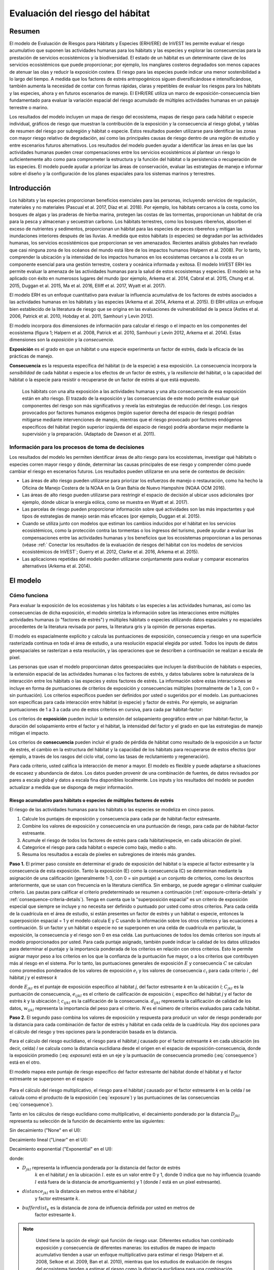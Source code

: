 ﻿.. _habitat_risk_assessment:

*********************************
Evaluación del riesgo del hábitat
*********************************

Resumen
=======

El modelo de Evaluación de Riesgos para Hábitats y Especies (ERH/ERE) de InVEST les permite evaluar el riesgo acumulativo que suponen las actividades humanas para los hábitats y las especies y explorar las consecuencias para la prestación de servicios ecosistémicos y la biodiversidad. El estado de un hábitat es un determinante clave de los servicios ecosistémicos que puede proporcionar; por ejemplo, los manglares costeros degradados son menos capaces de atenuar las olas y reducir la exposición costera. El riesgo para las especies puede indicar una menor sostenibilidad a lo largo del tiempo. A medida que los factores de estrés antropogénicos siguen diversificándose e intensificándose, también aumenta la necesidad de contar con formas rápidas, claras y repetibles de evaluar los riesgos para los hábitats y las especies, ahora y en futuros escenarios de manejo. El EHR/ERE utiliza un marco de exposición-consecuencia bien fundamentado para evaluar la variación espacial del riesgo acumulado de múltiples actividades humanas en un paisaje terrestre o marino.

Los resultados del modelo incluyen un mapa de riesgo del ecosistema, mapas de riesgo para cada hábitat o especie individual, gráficos de riesgo que muestran la contribución de la exposición y la consecuencia al riesgo global, y tablas de resumen del riesgo por subregión y hábitat o especie. Estos resultados pueden utilizarse para identificar las zonas con mayor riesgo relativo de degradación, así como las principales causas de riesgo dentro de una región de estudio y entre escenarios futuros alternativos. Los resultados del modelo pueden ayudar a identificar las áreas en las que las actividades humanas pueden crear compensaciones entre los servicios ecosistémicos al plantear un riesgo lo suficientemente alto como para comprometer la estructura y la función del hábitat o la persistencia o recuperación de las especies. El modelo puede ayudar a priorizar las áreas de conservación, evaluar las estrategias de manejo e informar sobre el diseño y la configuración de los planes espaciales para los sistemas marinos y terrestres.

Introducción
============

Los hábitats y las especies proporcionan beneficios esenciales para las personas, incluyendo servicios de regulación, materiales y no materiales (Pascual et al. 2017, Díaz et al. 2018). Por ejemplo, los hábitats cercanos a la costa, como los bosques de algas y las praderas de hierba marina, protegen las costas de las tormentas, proporcionan un hábitat de cría para la pesca y almacenan y secuestran carbono. Los hábitats terrestres, como los bosques ribereños, absorben el exceso de nutrientes y sedimentos, proporcionan un hábitat para las especies de peces ribereños y mitigan las inundaciones interiores después de las lluvias. A medida que estos hábitats (o especies) se degradan por las actividades humanas, los servicios ecosistémicos que proporcionan se ven amenazados. Recientes análisis globales han revelado que casi ninguna zona de los océanos del mundo está libre de los impactos humanos (Halpern et al. 2008). Por lo tanto, comprender la ubicación y la intensidad de los impactos humanos en los ecosistemas cercanos a la costa es un componente esencial para una gestión terrestre, costera y oceánica informada y exitosa. El modelo InVEST ERH les permite evaluar la amenaza de las actividades humanas para la salud de estos ecosistemas y especies. El modelo se ha aplicado con éxito en numerosos lugares del mundo (por ejemplo, Arkema et al. 2014, Cabral et al. 2015, Chung et al. 2015, Duggan et al. 2015, Ma et al. 2016, Elliff et al. 2017, Wyatt et al. 2017).

El modelo ERH es un enfoque cuantitativo para evaluar la influencia acumulativa de los factores de estrés asociados a las actividades humanas en los hábitats y las especies (Arkema et al. 2014, Arkema et al. 2015). El ERH utiliza un enfoque bien establecido de la literatura de riesgo que se origina en las evaluaciones de vulnerabilidad de la pesca (Astles et al. 2006, Patrick et al. 2010, Hobday et al. 2011, Samhouri y Levin 2012).

El modelo incorpora dos dimensiones de información para calcular el riesgo o el impacto en los componentes del ecosistema (figura 1; Halpern et al. 2008, Patrick et al. 2010, Samhouri y Levin 2012, Arkema et al. 2014). Estas dimensiones son la *exposición* y la *consecuencia*.

**Exposición** es el grado en que un hábitat o una especie experimenta un factor de estrés, dada la eficacia de las prácticas de manejo.

**Consecuencia** es la respuesta específica del hábitat (o de la especie) a esa exposición. La consecuencia incorpora la *sensibilidad* de cada hábitat o especie a los efectos de un factor de estrés, y la *resiliencia* del hábitat, o la capacidad del hábitat o la especie para resistir o recuperarse de un factor de estrés al que está expuesto.

.. figure:: habitat_risk_assessment/risk_plot.png

   Los hábitats con una alta exposición a las actividades humanas y una alta consecuencia de esa exposición están en alto riesgo. El trazado de la exposición y las consecuencias de este modo permite evaluar qué componentes del riesgo son más significativos y revela las estrategias de reducción del riesgo. Los riesgos provocados por factores humanos exógenos (región superior derecha del espacio de riesgo) podrían mitigarse mediante intervenciones de manejo, mientras que el riesgo provocado por factores endógenos específicos del hábitat (región superior izquierda del espacio de riesgo) podría abordarse mejor mediante la supervisión y la preparación. (Adaptado de Dawson et al. 2011).

Información para los procesos de toma de decisiones
---------------------------------------------------
Los resultados del modelo les permiten identificar áreas de alto riesgo para los ecosistemas, investigar qué hábitats o especies corren mayor riesgo y dónde, determinar las causas principales de ese riesgo y comprender cómo puede cambiar el riesgo en escenarios futuros. Los resultados pueden utilizarse en una serie de contextos de decisión:

* Las áreas de alto riesgo pueden utilizarse para priorizar los esfuerzos de manejo o restauración, como ha hecho la Oficina de Manejo Costera de la NOAA en la Gran Bahía de Nuevo Hampshire (NOAA OCM 2016).
* Las áreas de alto riesgo pueden utilizarse para restringir el espacio de decisión al ubicar usos adicionales (por ejemplo, dónde ubicar la energía eólica, como se muestra en Wyatt et al. 2017).
* Las parcelas de riesgo pueden proporcionar información sobre qué actividades son las más impactantes y qué tipos de estrategias de manejo serán más eficaces (por ejemplo, Duggan et al. 2015).
* Cuando se utiliza junto con modelos que estiman los cambios inducidos por el hábitat en los servicios ecosistémicos, como la protección contra las tormentas o los ingresos del turismo, puede ayudar a evaluar las compensaciones entre las actividades humanas y los beneficios que los ecosistemas proporcionan a las personas (véase :ref:` Conectar los resultados de la evaluación de riesgos del hábitat con los modelos de servicios ecosistémicos de InVEST`; Guerry et al. 2012, Clarke et al. 2016, Arkema et al. 2015).
* Las aplicaciones repetidas del modelo pueden utilizarse conjuntamente para evaluar y comparar escenarios alternativos (Arkema et al. 2014).

El modelo
=========

Cómo funciona
-------------

Para evaluar la exposición de los ecosistemas y los hábitats o las especies a las actividades humanas, así como las consecuencias de dicha exposición, el modelo sintetiza la información sobre las interacciones entre múltiples actividades humanas (o "factores de estrés") y múltiples hábitats o especies utilizando datos espaciales y no espaciales procedentes de la literatura revisada por pares, la literatura gris y la opinión de personas expertas.

El modelo es espacialmente explícito y calcula las puntuaciones de exposición, consecuencia y riesgo en una superficie rasterizada continua en toda el área de estudio, a una resolución espacial elegida por usted. Todos los inputs de datos geoespaciales se rasterizan a esta resolución, y las operaciones que se describen a continuación se realizan a escala de píxel.

Las personas que usan el modelo proporcionan datos geoespaciales que incluyen la distribución de hábitats o especies, la extensión espacial de las actividades humanas o los factores de estrés, y datos tabulares sobre la naturaleza de la interacción entre los hábitats o las especies y estos factores de estrés. La información sobre estas interacciones se incluye en forma de puntuaciones de criterios de exposición y consecuencias múltiples (normalmente de 1 a 3, con 0 = sin puntuación). Los criterios específicos pueden ser definidos por usted o sugeridos por el modelo. Las puntuaciones son específicas para cada interacción entre hábitat (o especie) y factor de estrés. Por ejemplo, se asignarían puntuaciones de 1 a 3 a cada uno de estos criterios en cursiva, para cada par hábitat-factor:

Los criterios de **exposición** pueden incluir la extensión del solapamiento geográfico entre un par hábitat-factor, la duración del solapamiento entre el factor y el hábitat, la intensidad del factor y el grado en que las estrategias de manejo mitigan el impacto.

Los criterios de **consecuencia** pueden incluir el grado de pérdida de hábitat como resultado de la exposición a un factor de estrés, el cambio en la estructura del hábitat y la capacidad de los hábitats para recuperarse de estos efectos (por ejemplo, a través de los rasgos del ciclo vital, como las tasas de reclutamiento y regeneración).

Para cada criterio, usted califica la interacción de menor a mayor. El modelo es flexible y puede adaptarse a situaciones de escasez y abundancia de datos. Los datos pueden provenir de una combinación de fuentes, de datos revisados por pares a escala global y datos a escala fina disponibles localmente. Los inputs y los resultados del modelo se pueden actualizar a medida que se disponga de mejor información.

.. _hra-equations:

Riesgo acumulativo para hábitats o especies de múltiples factores de estrés
^^^^^^^^^^^^^^^^^^^^^^^^^^^^^^^^^^^^^^^^^^^^^^^^^^^^^^^^^^^^^^^^^^^^^^^^^^^

El riesgo de las actividades humanas para los hábitats o las especies se modeliza en cinco pasos.

1. Calcule los puntajes de exposición y consecuencia para cada par de hábitat-factor estresante.
2. Combine los valores de exposición y consecuencia en una puntuación de riesgo, para cada par de hábitat-factor estresante.
3. Acumule el riesgo de todos los factores de estrés para cada hábitat/especie, en cada ubicación de píxel.
4. Categorice el riesgo para cada hábitat o especie como bajo, medio o alto.
5. Resuma los resultados a escala de píxeles en subregiones de interés más grandes.

**Paso 1.** El primer paso consiste en determinar el grado de exposición del hábitat o la especie al factor estresante y la consecuencia de esta exposición. Tanto la exposición (E) como la consecuencia (C) se determinan mediante la asignación de una calificación (generalmente 1-3, con 0 = sin puntaje) a un conjunto de criterios, como los descritos anteriormente, que se usan con frecuencia en la literatura científica. Sin embargo, se puede agregar o eliminar cualquier criterio. Las pautas para calificar el criterio predeterminado se resumen a continuación (:ref:`exposure-criteria-details` y :ref:`consequence-criteria-details`). Tenga en cuenta que la "superposición espacial" es un criterio de exposición especial que siempre se incluye y no necesita ser definido o puntuado por usted como otros criterios. Para cada celda de la cuadrícula en el área de estudio, si están presentes un factor de estrés y un hábitat o especie, entonces la superposición espacial = 1 y el modelo calcula E y C usando la información sobre los otros criterios y las ecuaciones a continuación. Si un factor y un hábitat o especie no se superponen en una celda de cuadrícula en particular, la exposición, la consecuencia y el riesgo son 0 en esa celda. Las puntuaciones de todos los demás criterios son inputs al modelo proporcionados por usted. Para cada puntaje asignado, también puede indicar la calidad de los datos utilizados para determinar el puntaje y la importancia ponderada de los criterios en relación con otros criterios. Esto le permite asignar mayor peso a los criterios en los que la confianza de la puntuación fue mayor, o a los criterios que contribuyen más al riesgo en el sistema. Por lo tanto, las puntuaciones generales de exposición :math:`E` y consecuencia :math:`C` se calculan como promedios ponderados de los valores de exposición :math:`e_i` y los valores de consecuencia :math:`c_i` para cada criterio *i* , del hábitat *j* y el estresor *k*

.. math:: E_{jkl} = \frac{\sum^N_{i=1}\frac{e_{ijkl}}{d_{ijkl}\cdot w_{ijkl}}} {\sum^N_{i=1}\frac{1}{d_{ijkl} \cdot w_{ijkl}}}
   :label: exposure

.. math:: C_{jkl} = \frac{\sum^N_{i=1}\frac{c_{ijkl}}{d_{ijkl}\cdot w_{ijkl}}}{\sum^N_{i=1}\frac{1}{d_{ijkl} \cdot w_{ijkl}}}
   :label: consequence

donde :math:`E_{jkl}` es el puntaje de exposición específico al hábitat *j*, del factor estresante *k* en la ubicación *l*; :math:`C_{jkl}` es la puntuación de consecuencia, :math:`e_{ijkl}` es el criterio de calificación de exposición *i*, específico del hábitat *j* y el factor de estrés *k* y la ubicación *l*; :math:`c_{ijkl}` es la calificación de la consecuencia. :math:`d_{ijkl}` representa la calificación de calidad de los datos, :math:`w_{ijkl}` representa la importancia del peso para el criterio. *N* es el número de criterios evaluados para cada hábitat.

**Paso 2.** El segundo paso combina los valores de exposición y respuesta para producir un valor de riesgo ponderado por la distancia para cada combinación de factor de estrés y hábitat en cada celda de la cuadrícula. Hay dos opciones para el cálculo del riesgo y tres opciones para la ponderación basada en la distancia.

Para el cálculo del riesgo euclidiano, el riesgo para el hábitat *j* causado por el factor estresante *k* en cada ubicación (es decir, celda) *l* se calcula como la distancia euclidiana desde el origen en el espacio de exposición-consecuencia, donde la exposición promedio (:eq: `exposure`) está en un eje y la puntuación de consecuencia promedio (:eq:`consequence`) está en el otro.

.. math:: R_{jkl} = \sqrt{(E_{jkl}-1)^2+(C_{jkl}-1)^2} \cdot D_{jkl}
   :label: euclidean_risk

El modelo mapea este puntaje de riesgo específico del factor estresante del hábitat donde el hábitat y el factor estresante se superponen en el espacio

.. figure:: habitat_risk_assessment/risk_plot2.png

Para el cálculo del riesgo multiplicativo, el riesgo para el hábitat *j* causado por el factor estresante *k* en la celda *l* se calcula como el producto de la exposición (:eq:`exposure`) y las puntuaciones de las consecuencias (:eq:`consequence`).

.. math:: R_{jkl} = E_{jkl} \cdot C_{jkl} \cdot D_{jkl}
   :label: multiplicative_risk

Tanto en los cálculos de riesgo euclidiano como multiplicativo, el decaimiento ponderado por la distancia :math:`D_{jkl}` representa su selección de la función de decaimiento entre las siguientes:

Sin decaimiento ("None" en el UI):

.. math:: D_{jkl} = \begin{Bmatrix}
        1 & if &distance_{jkl} > bufferdist_k \\
        0 & & otherwise
        \end{Bmatrix}
   :label: hra-decay-none

Decaimiento lineal ("Linear" en el UI):

.. math:: D_{jkl} = \begin{Bmatrix}
        1 - \frac{distance_{jkl}}{bufferdist} & if & distance_{jkl} > bufferdist_k \\
        0 & & otherwise
        \end{Bmatrix}
   :label: hra-decay-linear

Decaimiento exponential ("Exponential" en el UI):

.. math:: D_{jkl} = \begin{Bmatrix}
        1-e^{\frac{log_{10}(1e-6)}{distance_{jkl}}} & if & distance_{jkl} > bufferdist_k \\
        0 & & otherwise
        \end{Bmatrix}
   :label: hra-decay-exponential

donde:

* :math:`D_{jkl}` representa la influencia ponderada por la distancia del factor de estrés
   :math:`k` en el hábitat :math:`j` en la ubicación :math:`l`. este es un valor
   entre 0 y 1, donde 0 indica que no hay influencia (cuando :math:`l` está fuera de
   la distancia de amortiguamiento) y 1 (donde :math:`l` está en un píxel estresante).
* :math:`distance_{jkl}` es la distancia en metros entre el hábitat :math:`j`
   y factor estresante :math:`k`.
* :math:`bufferdist_k` es la distancia de zona de influencia definida por usted en metros de
   factor estresante :math:`k`.

.. note::

   Usted tiene la opción de elegir qué función de riesgo usar. Diferentes estudios han combinado exposición y consecuencia de diferentes maneras: los estudios de mapeo de impacto acumulativo tienden a usar un enfoque multiplicativo para estimar el riesgo (Halpern et al. 2008, Selkoe et al. 2009, Ban et al. 2010), mientras que los estudios de evaluación de riesgos del ecosistema tienden a estimar el riesgo como la distancia euclidiana para una combinación específica de hábitat (o especie)-actividad en parcelas de riesgo (Patrick et al. 2010, Hobday et al. 2011, Samhouri y Levin 2012, Arkema et al. 2014).

  Las pruebas iniciales de sensibilidad sugieren que, en general, los dos enfoques coinciden en los hábitats o regiones de mayor y menor riesgo, aunque los resultados del riesgo intermedio pueden diferir (Stock et al. 2015). Las pruebas empíricas de un extenso análisis de ERH en Belice utilizando un enfoque euclidiano encontraron una buena concordancia entre el riesgo calculado y las medidas de fragmentación y salud del hábitat (suplemento de Arkema et al. 2014). En general, el enfoque euclidiano puede proporcionar estimaciones globales más conservadoras y elevadas que el enfoque multiplicativo. Si los valores de E y C son muy diferentes, el enfoque euclidiano producirá resultados de riesgo relativamente más altos. Por el contrario, el enfoque multiplicativo tenderá a producir valores relativamente más bajos y menos conservadores para el riesgo y asociará la similitud en E y C con un riesgo más alto. Si su sistema contiene hábitats para los que hay una consecuencia de riesgo muy alta pero una exposición baja (por ejemplo, zonas de pesca de arrastre de coral y camarones que actualmente evitan los arrecifes de coral) y quiere adoptar el principio de precaución, entonces se aconseja elegir el enfoque euclidiano.

**Paso 3.** En este paso, el modelo cuantifica el riesgo acumulado para cada hábitat o especie de todos los factores de estrés, en cada celda de la cuadrícula. El riesgo acumulado para el hábitat o la especie *j* en la celda *l* es la suma de todas las puntuaciones de riesgo para cada hábitat o especie,

.. math:: R_{jl} = \sum^K_{k=1} R_{jkl}

**Paso 4.** Cada cuadrícula de cada hábitat o especie se clasifica como riesgo BAJO (1), MEDIO (2) o ALTO (3) en función del riesgo que suponen los efectos acumulativos de múltiples factores de estrés. La clasificación de ALTO se asigna a las cuadrículas que cumplen uno de los dos criterios:

   1) El riesgo acumulado en la celda de la cuadrícula es superior al 66% de la puntuación de riesgo máxima para cualquier combinación individual de hábitat (o especie) y factor de estrés. Por ejemplo, si la exposición y las consecuencias se clasifican en una escala de 1 a 3, entonces la puntuación máxima de riesgo para una combinación individual de hábitat (o especie) y factor de estrés es de 2,83 (utilizando el enfoque euclidiano); todas las celdas con una puntuación de riesgo superior a 1,87 (66% de 2,83) se clasificarían como de riesgo ALTO. Este criterio aborda la cuestión de que en los casos en que un factor de estrés es particularmente destructivo (por ejemplo, la tala de árboles que elimina todos los árboles o el dragado que elimina todos los corales), los factores de estrés adicionales (por ejemplo, las rutas de senderismo o la pesca recreativa) no aumentarán aún más el riesgo de degradación del hábitat.  Esto se describe con :eq:`hra-pairwise-risk-classification` .

   2) El riesgo acumulado en la celda de la cuadrícula es >66% del riesgo acumulado total posible. El riesgo acumulado total posible se basa tanto en la puntuación de riesgo máxima para una combinación individual de hábitat (o especie) y factor de estrés como en el número máximo de factores de estrés que pueden ocupar una celda de cuadrícula concreta en la zona de estudio (véase el párrafo siguiente). Número máximo de factores de estrés superpuestos = 3 si, en toda la región de estudio, no es probable que se den más de 3 factores (por ejemplo, escorrentía agrícola, acuicultura marina y transporte marítimo) en una sola celda de la cuadrícula. El riesgo acumulado total posible en este caso sería de 8,49 (basado en el enfoque euclidiano; la puntuación de riesgo máxima para una sola combinación de hábitat (o especie) y factor de estrés X el número máximo de factores de estrés superpuestos = 2,83 x 3 = 8,49). Este criterio aborda la cuestión de que, incluso cuando un único factor de estrés no es especialmente perjudicial, el efecto acumulativo de múltiples causas de estrés es elevado.  Esto se describe con :eq:`hra-classified-risk-max` y :eq:`hra-cumulative-risk-classification` .

Las celdas se clasifican como MEDIO si tienen puntuaciones de riesgo individual o acumulado entre el 33%-66% de la puntuación total de riesgo acumulado posible. Las celdas se clasifican como de riesgo BAJO si tienen puntuaciones de riesgo individuales o acumulativas de entre el 0 y el 33% de la puntuación de riesgo total posible para un único factor de estrés o para múltiples factores de estrés, respectivamente.

**Paso 4a.**

Para cada par de hábitat/factor de estrés, esta clasificación ALTO/MEDIO/BAJO es 
expresada más formalmente como:

.. math:: L_{jkl} = \begin{Bmatrix}
        0 & if & R_{jkl} = 0 \\
        1 & if & 0 < R_{jkl} < (\frac{1}{3}m_{jkl}) \\
        2 & if & (\frac{1}{3}m_{jkl}) <= R_{jkl} < (\frac{2}{3}m_{jkl}) \\
        3 & if & R_{jkl} >= (\frac{2}{3}m_{jkl})
        \end{Bmatrix}
   :label: hra-pairwise-risk-classification

Donde:

* :math:`L_{jkl}` es el cálculo de riesgo alto/medio/bajo para el hábitat :math:`j`
  debido al factor de estrés :math:`k` en la ubicación :math:`l`.
* :math:`R_{jkl}` es el riesgo calculado del factor de estrés :math:`k` para el hábitat
  :math:`j` en la ubicación :math:`l`. debido al factor de estrés :math:`k` en la ubicación :math:`l`.
* :math:`m_{jkl}` es la puntuación máxima de cada par hábitat/factor de estrés, que es
  consistente en todos los pares hábitat/factor de estrés. Se define como

   * :math:`m_{jkl} = (r_{max})^2` si se utiliza el riesgo multiplicativo.
   * :math:`m_{jkl} = \sqrt{2(r_{max}-1)^2}` si se utiliza el riesgo euclidiano.

* :math:`r_{max}` es la puntuación máxima definida por usted.

**Paso 4b.**

La clasificación :math:`L` de los efectos acumulativos de múltiples factores de estrés en cada
hábitat o especie se expresa más formalmente como

.. math:: L = \begin {Bmatrix}
        L_{jkl} & if & L_{jkl} > L_{jl}\\
        L_{jl} && otherwise\\
        \end{Bmatrix}
   :label: hra-classified-risk-max

Donde :math:`L_{jl}` es lo de arriba se calcula como

.. math:: L_{jl} = \begin{Bmatrix}
        0 & if & R_{jl} = 0 \\
        1 & if & 0 < R_{jl} < (\frac{1}{3}m_{jl}) \\
        2 & if & (\frac{1}{3}m_{jl}) <= R_{jl} < (\frac{2}{3}m_{jl}) \\
        3 & if & R_{jl} >= (\frac{2}{3}m_{jl})
        \end{Bmatrix}
   :label: hra-cumulative-risk-classification

Dado:

* :math:`L_{jl}` es el cálculo de riesgo alto/medio/bajo para el hábitat :math:`j`
  en la ubicación :math:`l`.
* :math:`R_{jl}` es el riesgo acumulado para un solo hábitat o especie
  :math:`j` en la ubicación :math:`l`.
* :math:`m_{jl}` es la puntuación de riesgo máxima para la suma de todos los pares hábitat/factor de estrés
  calculada como :math:`m_{jl} = m_{jkl} \cdot n_{overlap}`, donde
  :math:`n_{overlap}` es el número de factores de estrés superpuestos definido por usted.

**Paso 5.** En el último paso, el riesgo se resume en cualquier número de subregiones dentro del área de estudio. En un proceso de planificación espacial, las subregiones suelen ser unidades de gobierno (es decir, regiones de planificación costera, estados o provincias) dentro de los límites del área de planificación. A escala subregional, la puntuación para el solapamiento espacial (un criterio de exposición por defecto) se basa en la fracción del área de hábitat de una subregión que se solapa con una actividad humana (véanse abajo más detalles). La puntuación subregional para todos los demás criterios E y C es el promedio de la puntuación E y C en todas las cuadrículas de la subregión. El riesgo se estima utilizando la distancia euclidiana o el enfoque multiplicativo (véase más arriba).

Riesgo acumulado para el ecosistema por múltiples factores de estrés
^^^^^^^^^^^^^^^^^^^^^^^^^^^^^^^^^^^^^^^^^^^^^^^^^^^^^^^^^^^^^^^^^^^^
Para proporcionar un índice integrador de riesgo en todos los hábitats o especies de una cuadrícula, el modelo también calcula el riesgo del ecosistema. El riesgo del ecosistema para cada celda de la cuadrícula *l* es la suma de las puntuaciones de riesgo de hábitats o especies en esa celda.

.. math:: R_{l}= \sum^J_{j=1} R_{jl}


El riesgo para el ecosistema aumentará con un número creciente de hábitats o especies coexistentes.

Criterios de exposición y consecuencias más detallados
^^^^^^^^^^^^^^^^^^^^^^^^^^^^^^^^^^^^^^^^^^^^^^^^^^^^^^

El modelo permite utilizar cualquier número de criterios a la hora de evaluar el riesgo para las zonas de hábitat. Por defecto, el modelo proporciona un conjunto de consideraciones típicas para evaluar el riesgo de los factores de estrés para los hábitats. Con la excepción del solapamiento espacial a escala de cuadrícula, estos criterios se califican en una escala de 1 a 3, con 0 = sin puntuación. Sin embargo, la persona que usa el modelo no está limitada a la escala 1-3. Siempre que haya coherencia en las puntuaciones de calificación dentro de una misma ejecución del modelo, pueden utilizarse otras escalas (por ejemplo, 1-5, 1-10). En todos los casos, los números más altos representan una mayor exposición o consecuencia y dan lugar a puntuaciones de riesgo más altas. **Utilizar una puntuación de 0 siempre indicará que el criterio en cuestión debe excluirse de las ecuaciones de exposición y consecuencia.**

Para obtener orientación técnica sobre cómo preparar estos datos de input, consulte :ref:`hra-criteria-csv`. Para

.. _exposure-criteria-details:

Criterios de exposición por defecto
"""""""""""""""""""""""""""""""""""

1. **Solapamiento espacial.** Para evaluar el solapamiento espacial en la zona de estudio, el modelo utiliza mapas de distribución de hábitats o especies y factores de estrés.

   Los **mapas de hábitat** pueden representar tipos de hábitat bióticos (por ejemplo, pasto marino o algas) o abióticos (por ejemplo, fondo duro o blando), o especies. Usted define el detalle de la clasificación del hábitat. Por ejemplo, los hábitats pueden definirse como bióticos o abióticos, por taxones (por ejemplo, coral, pastos marinos, manglares), por especies (por ejemplo, manglares rojos, negros) o en cualquier esquema que desee. En una evaluación de riesgo por especies, recomendamos especificar una sola especie, pero usted también podría indicar un taxón. Para que los detalles adicionales o la especificidad sean útiles y cambien el resultado del modelo, estas clasificaciones de hábitats deben corresponder a las diferencias entre la forma en que los hábitats o las especies responden a los factores de estrés.

   Los **mapas de factores de estrés** representan la huella, o extensión espacial, de la actividad del factor de estrés. Además, se puede asignar a cada factor una "zona de influencia" o "buffer", que representa la distancia a la que se extienden los efectos del factor de estrés más allá de su huella real en el mapa de input. Para algunos factores de estrés, como los senderos que atraviesan un bosque, esta distancia será pequeña. Para otros factores de estrés, como los corrales de acuicultura de peces de aleta, en los que los nutrientes se extienden entre 300 y 500 m, o la tala de bosques, en la que los efectos de los bordes pueden extenderse hasta 1 km, esta distancia puede ser grande. Se puede especificar si los impactos del factor decaen lineal o exponencialmente desde la huella del factor hasta la extensión exterior de la zona de influencia. El modelo utiliza la distancia de la zona de influencia de un factor de estrés para crear un resultado intermedio que es un mapa de la huella del factor amortiguada por la zona de influencia (redondeando hacia abajo a la unidad de píxel más cercana; por ejemplo, una distancia de amortiguamiento de 600 m se redondeará hacia abajo a 500 m si la resolución del análisis es de 250 m).

   **Para cada celda de la cuadrícula**, si el hábitat o la especie se solapa con un factor de estrés, entonces el solapamiento espacial = 1 y el modelo calcula la exposición, la consecuencia y el riesgo utilizando las puntuaciones de los demás criterios (más abajo). Si un hábitat o una especie no se solapa con un factor de estrés en una celda concreta de la cuadrícula, el modelo establece la exposición, la consecuencia y el riesgo = 0 en esa celda concreta de la cuadrícula.

   **A escala subregional**, el modelo calcula las puntuaciones de solapamiento espacial de la siguiente manera. Para cada subregión, la fracción de área de cada hábitat que se solapa con cada factor de estrés es el *porcentaje_de_solapamiento*. Entonces, la puntuación de solapamiento espacial sigue esta ecuación:

    maximum_criteria_score * percentage_overlap + minimum_criteria_score * (1 - percentage_overlap)

   Por ejemplo, si el 50% de la superficie de un hábitat está cubierta por un factor de estrés, y nuestra escala de criterios es de 1 a 3, entonces
   3 * 0,5 + 1 * (1 - 0,5) = 2. Por último, el modelo promedia la puntuación de solapamiento espacial con la puntuación de exposición media de la subregión. Si no hay solapamiento espacial entre el hábitat y el factor de estrés a escala subregional, entonces la exposición = 0, la consecuencia = 0 y el riesgo = 0. Si no hay puntuaciones de exposición para esa combinación de hábitat y factor de estrés, pero sí existe solapamiento espacial, la puntuación será totalmente el solapamiento espacial.

2. El **solapamiento temporal** es la duración del tiempo en que el hábitat o la especie y el factor de estrés se solapan espacialmente. Algunos factores de estrés, como las estructuras permanentes, están presentes todo el año. Otros factores de estrés son estacionales, como ciertas prácticas de pesca o actividades recreativas. Del mismo modo, algunos hábitats (por ejemplo, los manglares) o especies están presentes todo el año, mientras que otros son más efímeros (por ejemplo, algunos 
pastos marinos o la vegetación perenne del sotobosque).

   *Si los criterios se puntúan en una escala de 1 a 3, la siguiente es una sugerencia para puntuar el solapamiento temporal:*

   ====================== ============================================================== ==================================================================== ========================================================================= ==============
   Puntos:                1 (bajo)                                                       2 (medio)                                                            3 (alto)                                                                  0 (sin puntos)
   ====================== ============================================================== ==================================================================== ========================================================================= ==============
   Superposición temporal hábitat y factor de estrés coinciden durante 0-4 meses del año El hábitat y el factor de estrés coinciden durante 4-8 meses del año El hábitat y el factor de estrés coinciden durante 8-12 meses del año     N/A
   ====================== ============================================================== ==================================================================== ========================================================================= ==============

   *Elija "0" para excluir este criterio de su evaluación.*

3. **Clasificación de la intensidad**. La exposición no solo depende de si el hábitat y el factor de estrés coinciden en el espacio y el tiempo, sino también de la intensidad del factor. Algunos ejemplos: la intensidad del estrés por carga de nutrientes asociado a la acuicultura del salmón en red está relacionada con el número de salmones de la granja y con la cantidad de residuos que se liberan en el entorno. La intensidad de la recolección destructiva de mariscos está relacionada con el número de recolectores y las prácticas de recolección. Se pueden utilizar estos criterios de intensidad para explorar cómo los cambios en la intensidad de un factor de estrés pueden afectar al riesgo de los hábitats. Por ejemplo, se podría cambiar la puntuación de intensidad para representar los cambios en la densidad de población de una piscifactoría de salmón en un escenario futuro. También se puede utilizar esta clasificación para incorporar las diferencias relativas en la intensidad de los diferentes factores de estrés dentro de la región de estudio. Por ejemplo, los diferentes tipos de transporte marítimo pueden tener diferentes niveles de intensidad. Por ejemplo, los cruceros pueden ser un factor de estrés más intenso que los taxis acuáticos porque liberan más contaminantes.

   *Si los criterios se puntúan en una escala de 1 a 3, la siguiente es una sugerencia para puntuar la intensidad:*

   ========== =============== ================ =============== ============
   Puntos           1               2               3             0
   ========== =============== ================ =============== ============
   Intensidad Baja intensidad Media intensidad Alta intensidad N/D
   ========== =============== ================ =============== ============

   *Elija "0" para excluir este criterio de su evaluación.*

4. **Clasificación de la efectividad de la estrategia de manejo.** El manejo puede limitar los impactos negativos de las actividades humanas en los hábitats. Por ejemplo, los reglamentos que exigen una altura mínima para las estructuras sobre el agua reducen los impactos de las estructuras sobre el agua en la vegetación acuática sumergida. Así, las estrategias de manejo eficaces reducirán la exposición de los factores de estrés a los hábitats o las especies. La eficacia de la gestión de cada factor de estrés se puntúa en relación con otros factores de estrés de la región. Así, si hay un factor que está muy bien manejado, de manera que ejerce mucho menos estrés sobre el sistema que otros factores, clasifique la eficacia del manejo como "muy eficaz". En general, sin embargo, es probable que el manejo de la mayoría de los factores de estrés sea "no eficaz". Al fin y al cabo, los está incluyendo como factores de estrés porque tienen algún impacto en los hábitats. A continuación, puede utilizar este criterio para explorar los cambios en la gestión entre escenarios, como el efecto de cambiar el desarrollo de alto impacto (que podría recibir una puntuación de "no eficaz") a bajo impacto (que podría recibir una puntuación de "muy eficaz)". Como ocurre con todos los criterios, los números más altos representan una mayor exposición y dan lugar a puntuaciones de riesgo más altas.

   *Si los criterios se puntúan en una escala de 1 a 3, la siguiente es una sugerencia para puntuar la eficacia de la gestión*

   =============================== ============== ================== ============================= ============
   Puntos                          1              2                  3                             0
   =============================== ============== ================== ============================= ============
   Eficacia de manejo muy efectiva Algo efectiva  No efectiva        pobremente manejado           N/D
   =============================== ============== ================== ============================= ============

   *Elija "0" para excluir este criterio de su evaluación.*

5. **Otros** criterios de exposición pueden utilizarse además de, o en lugar de, los criterios enumerados anteriormente.

.. _consequence-criteria-details:

Criterios de consecuencia por defecto
"""""""""""""""""""""""""""""""""""""

El riesgo de que un hábitat o una especie se degraden por un factor de estrés depende de la consecuencia de la exposición. La consecuencia viene determinada tanto por la *sensibilidad* de un hábitat a un factor específico, como por la *resiliencia* de un hábitat para resistir y recuperarse de las perturbaciones en general. Por defecto, el modelo incluye tres medidas específicas de sensibilidad (cambio de superficie, cambio de estructura y frecuencia de perturbaciones naturales similares) y cuatro medidas de resiliencia (tasa de mortalidad natural, tasa de reclutamiento, edad de madurez y conectividad). Cada una de ellas se describe a continuación.

1. La **calificación de cambio en el área** se mide como el porcentaje de cambio en la extensión de un hábitat o especie cuando se expone a un factor de estrés determinado y es una medida de la sensibilidad del hábitat o la especie al factor de estrés. Los hábitats o especies que pierden un alto porcentaje de su extensión cuando se exponen a un determinado factor de estrés son muy sensibles, mientras que los hábitats que pierden poca superficie son menos sensibles.

   *Si los criterios se puntúan en una escala de 1 a 3, la siguiente es una sugerencia para puntuar el cambio de área:*

   ============== =========================== ============================== ============================== ============
   Puntos         1                           2                              3                              0
   ============== =========================== ============================== ============================== ============
   Cambio en área Cambio bajo en área (0-20%) Pérdida media en área (20-50%) Pérdida alta en área (50-100%) N/D
   ============== =========================== ============================== ============================== ============

   *Elija "0" para excluir este criterio de su evaluación.*

2. **Calificación del cambio de estructura.** Para los hábitats bióticos, el cambio en la estructura es el porcentaje de cambio en la densidad estructural del hábitat cuando se expone a un determinado factor de estrés. Por ejemplo, el cambio en la estructura sería el cambio en la densidad de árboles (o la complejidad vertical u horizontal) para los sistemas forestales o el cambio en la densidad de pólipos para los corales. Los hábitats que pierden un alto porcentaje de su estructura cuando se exponen a un determinado factor de estrés son muy sensibles, mientras que los hábitats que pierden poca estructura son menos sensibles. En el caso de los hábitats abióticos, el cambio de estructura es la cantidad de daño estructural que sufre el hábitat. Los hábitats abióticos sensibles sufrirán un daño total o parcial, mientras que los que sufren poco o ningún daño son más resistentes. Por ejemplo, los fondos de grava o fango sufrirán daños parciales o totales por el arrastre de fondo, mientras que los fondos duros de roca apenas sufrirán daños. En el caso de las especies, el cambio en la estructura puede utilizarse para captar los cambios en la estructura de la población, por ejemplo, en la distribución por edades o por sexos.

   *Si los criterios se puntúan en una escala de 1 a 3, la siguiente es una sugerencia para puntuar el cambio de estructura:*

   ==================== ========================================================================================================================================== ========================================================================================================================================== ==================================================================================================================================== ============
   Puntos               1                                                                                                                                          2                                                                                                                                          3                                                                                                                                    0
   ==================== ========================================================================================================================================== ========================================================================================================================================== ==================================================================================================================================== ============
   Cambio en estructura Pérdida baja en estructura (para hábitats bióticos, 0-20% de pérdida en densidad, para hábitats abióticos, poco o ningún daño estructural) Pérdida media en estructura(para hábitats bióticos, 20-50% de pérdida de densidad, para hábitats abióticos, daños estructurales parciales) Pérdida alta en estructura (para hábitats bióticos, 50-100% de pérdida en densidad, para hábitats abióticos, daño estructural total) N/D
   ==================== ========================================================================================================================================== ========================================================================================================================================== ==================================================================================================================================== ============

   *Elija "0" para excluir este criterio de su evaluación.*

3. **Calificación de la frecuencia de perturbación natural.** Si un hábitat o una especie se ven perturbados con frecuencia de forma natural de manera similar al factor de estrés antropogénico, pueden ser más resistentes a un estrés antropogénico comparable. Por ejemplo, los hábitats situados en zonas que reciben periódicamente subsidios de nutrientes (es decir, procedentes de afloramientos o aportes alóctonos, como el suministro de material vegetal intermareal a las comunidades submareales) están adaptados a condiciones de nutrientes variables y pueden ser más resistentes a la carga de nutrientes procedente de la acuicultura del salmón en red. Del mismo modo, los bosques con eventos históricos de viento pueden estar mejor adaptados a la tala selectiva. Este criterio se califica por separado para cada combinación de hábitat o especie-factor de estrés, de manera que estar adaptado a condiciones de nutrientes variables aumenta la resistencia a la carga de nutrientes de la acuicultura del salmón, pero no a la pesca destructiva. Sin embargo, un estrés natural alternativo, como la alta frecuencia de las tormentas, puede aumentar la resistencia a la pesca destructiva, ya que ambos factores de estrés afectan a los hábitats de forma similar. Unas tasas elevadas de perturbaciones naturales comparables implican una mayor resistencia y, por tanto, reciben una puntuación más baja.

   *Si los criterios se califican en una escala de 1 a 3, la siguiente es una sugerencia para calificar las frecuencias de las perturbaciones naturales:*

   ========================================== ============================ =========================================== ======================================== ============
   Puntos                                     1                            2                                           3                                        0
   ========================================== ============================ =========================================== ======================================== ============
   Frecuencia de perturbación natural similar Frecuente (diario a semanal) Frecuencia intermedia (varias veces al año) Rara (anualmente o con menos frecuencia) N/D
   ========================================== ============================ =========================================== ======================================== ============

   *Elija "0" para excluir este criterio de su evaluación.*

.. note:: Los siguientes criterios de consecuencia son Atributos de Resiliencia. Incluyen rasgos del ciclo vital como las tasas de regeneración y los patrones de reclutamiento que influyen en la capacidad de los hábitats o las especies para recuperarse de las perturbaciones. Tratamos el potencial de recuperación en función de la mortalidad natural, el reclutamiento, la edad de madurez y la conectividad.

4. **Calificación de la tasa de mortalidad natural (solo hábitats bióticos).** Los hábitats o las especies con altas tasas de mortalidad natural suelen ser más productivos y más capaces de recuperarse y, por lo tanto, se califican como menos impactados por una perturbación (es decir, las tasas de mortalidad más altas reciben puntuaciones más bajas). Como en todos los criterios, los números más altos representan una mayor exposición o consecuencia y dan lugar a puntuaciones de riesgo más altas.

   *Si los criterios se puntúan en una escala de 1 a 3, la siguiente es una sugerencia para puntuar las tasas de mortalidad natural*


   ========================== ======================================== ========================================= ==================================== ============
   Puntos                     1                                        2                                         3                                    0
   ========================== ======================================== ========================================= ==================================== ============
   Tasa de mortalidad natural Mortalidad alta (por ejemplo, 80% o más) Mortalidad moderada (por ejemplo, 20-50%) Mortalidad baja (por ejemplo, 0-20%) N/A
   ========================== ======================================== ========================================= ==================================== ============

   *Elija "0" para excluir este criterio de su evaluación.*

5. **Clasificación del reclutamiento (solo hábitats bióticos). El reclutamiento frecuente aumenta el potencial de recuperación al aumentar la posibilidad de que los reclutas entrantes puedan restablecer una población en una zona perturbada. Es decir, un mayor reclutamiento confiere una mayor resiliencia y, por tanto, se puntúa más bajo. Como en todos los criterios, los números más altos representan una mayor exposición o consecuencia y dan lugar a puntuaciones de riesgo más altas.**

   *Si los criterios se puntúan en una escala de 1 a 3, la siguiente es una sugerencia para puntuar la tasa de reclutamiento natural:*


   ============================= ==================== ============= ============ ============
   Puntos                        1                    2             3            0
   ============================= ==================== ============= ============ ============
   Tasa de reclutamiento natural Anual o más a menudo Cada 1-2 años Cada 2+ años N/D
   ============================= ==================== ============= ============ ============

   *Elija "0" para excluir este criterio de su evaluación.*

6. **Edad de madurez/tiempo de recuperación.** Es probable que los hábitats bióticos o las especies que alcanzan la madurez antes puedan recuperarse más rápidamente de las perturbaciones que aquellos que tardan más en alcanzar la madurez. Para los hábitats, nos referimos a la madurez del hábitat como un todo (es decir, un alga marina madura o un bosque templado) en lugar de la madurez reproductiva de los individuos. Para los hábitats abióticos, los tiempos de recuperación más cortos para hábitats como las marismas disminuyen las consecuencias de la exposición a las actividades humanas. Por el contrario, los hábitats hechos de lecho rocoso solo se recuperarán en escalas de tiempo geológico, lo que aumenta en gran medida las consecuencias de la exposición.

    *Si los criterios se califican en una escala de 1 a 3, la siguiente es una sugerencia para calificar el tiempo de madurez/recuperación:*

   ====================================== ============== ========== ================ ============
   Puntos                                 1              2          3                0
   ====================================== ============== ========== ================ ============
   Edad de madurez/tiempo de recuperación Menos de 1 año 1-10 años  Más de 10 años   N/D
   ====================================== ============== ========== ================ ============

*Elija "0" para excluir este criterio de su evaluación.*

7. **Calificación de conectividad (solo hábitats bióticos).** El espaciamiento cercano de parches de hábitat o subgrupos de población aumenta el potencial de recuperación de un hábitat o especie al aumentar la posibilidad de que los nuevos reclutas puedan restablecer una población en un área perturbada. La conectividad es relativa a la distancia que un recluta puede viajar. Por ejemplo, los parches que están separados por 10 km pueden considerarse mal conectados para una especie cuyas larvas o semillas solo pueden viajar cientos de metros y bien conectados para una especie cuyas larvas o semillas pueden viajar cientos de kilómetros. Al igual que con todos los criterios, los números más altos representan una mayor exposición o consecuencia y dan como resultado puntuaciones de riesgo más altas.

    *Si los criterios se califican en una escala de 1 a 3, la siguiente es una sugerencia para calificar la conectividad:*

   ============ ================================================================ =================== ============================================================== ============
   Puntos       1                                                                2                   3                                                              0
   ============ ================================================================ =================== ============================================================== ============
   Conectividad Altamente conectado en relación con las distancias de dispersión Conectividad media  Conectividad baja en relación con las distancias de dispersión N/D
   ============ ================================================================ =================== ============================================================== ============

*Elija "0" para excluir este criterio de su evaluación.*

Uso de criterios espacialmente explícitos
^^^^^^^^^^^^^^^^^^^^^^^^^^^^^^^^^^^^^^^^^

Como alternativa a la asignación de una calificación única a un criterio que luego se aplica a toda la región de estudio, el modelo permite utilizar criterios espacialmente explícitos como inputs. Las calificaciones de criterios espacialmente explícitos se pueden utilizar para cualquiera de los criterios de exposición o consecuencia. Por ejemplo, usted podría diferenciar entre áreas de alto y bajo reclutamiento para un hábitat o especie en particular dentro del área de estudio. Como otro ejemplo, usted puede tener información sobre la variación espacial en una actividad humana, como planes alternativos de raleo y tala, que podrían influir en la calificación de intensidad de este factor de estrés. Los criterios espacialmente explícitos son capas vectoriales o ráster, donde cada característica o valor ráster puede contener una calificación separada para esa área en particular. (Consulte la sección :ref:`spatially-explicit-data` para obtener detalles técnicos sobre cómo preparar y utilizar criterios espacialmente explícitos).

.. _data-quality-details:

Directrices para calificar la calidad y ponderar los datos
^^^^^^^^^^^^^^^^^^^^^^^^^^^^^^^^^^^^^^^^^^^^^^^^^^^^^^^^^^

La evaluación del riesgo es un proceso integrador que requiere una cantidad considerable de datos sobre muchos atributos de los sistemas humanos y ecológicos. Es probable que algunos aspectos de la evaluación del riesgo se apoyen en datos de alta calidad y que otros aspectos estén sujetos a una disponibilidad de datos limitada y a una gran incertidumbre. Quien usa el modelo tiene la opción de calificar la calidad de los datos para dar mayor peso a los criterios en los que la confianza es mayor en el cálculo del riesgo (ecuaciones 2 y 3). Esperamos que, al incluir la opción de calificar la calidad de los datos en el modelo, las personas que lo usan sean conscientes de algunas fuentes de incertidumbre en la evaluación del riesgo y, por tanto, sean cautelosos a la hora de utilizar resultados derivados de datos de baja calidad. Además, la información generada a partir de este proceso de calificación puede utilizarse para orientar los efectos de la investigación y el seguimiento para mejorar la calidad y la disponibilidad de los datos. Sugerimos que primero ejecuten el modelo con la misma calificación de calidad de datos (por ejemplo, 2) para todos los criterios, a fin de determinar si los patrones generales tienen sentido basándose solo en las relaciones entre los factores de estrés y los hábitats. A continuación, si se tiene una calidad de datos excelente para un criterio determinado, se debería volver a ejecutar el modelo utilizando un 1 para indicar una calidad de datos alta, y si no hay información verificada sobre la calidad de los datos, especificar un 3 para indicar una calidad de datos más baja.

Para cada calificación de la exposición y las consecuencias, se puede indicar la calidad de los datos que se utilizaron para determinar la calificación en una escala móvil en la que 1 indica los datos de mayor calidad y todo lo que esté por encima de eso es cada vez menos confiable.

============================================================================================================================================================================= ======================================================================================================================================================================================= =========================================================================================================================
Datos mejores (1)                                                                                                                                                             Datos adecuados (2)                                                                                                                                                                     Datos limitados (3)
============================================================================================================================================================================= ======================================================================================================================================================================================= =========================================================================================================================
Se dispone de información sustancial para respaldar la calificación y se basa en datos recogidos en la región de estudio (o en sus proximidades) para la especie en cuestión. La información se basa en datos recogidos fuera de la región de estudio, puede basarse en especies relacionadas, puede representar relaciones estadísticas moderadas o insignificantes. No existe literatura empírica que justifique la calificación de la especie, pero se puede hacer una inferencia razonable.
============================================================================================================================================================================= ======================================================================================================================================================================================= =========================================================================================================================

Asimismo, usted puede ajustar la importancia o "peso" de cada criterio. Cada sistema ecológico es único y diferentes criterios pueden ser más importantes para algunos hábitats o especies que para otros. Por ejemplo, el potencial de recuperación de un hábitat o de una especie puede estar más condicionado por la tasa de reclutamiento que por la conectividad con otras parcelas de hábitat. Sugerimos que primero ejecute el modelo con la misma calificación  de peso (por ejemplo, 2) para todos los criterios para determinar si los patrones generales tienen sentido sobre la base de las relaciones conocidas entre los factores de estrés y los hábitats o especies. A continuación, si ha verificado la información sobre la importancia de un determinado criterio, debería volver a ejecutar el modelo utilizando un 1 o un 3 para indicar una mayor o menor importancia, respectivamente.
   ================================= ======================================================================================= ============================================================================== ===============================================================================================================
   ..                                Más importante (1)                                                                      Moderadamente importante (2)                                                   Menos importante (3)
   ================================= ======================================================================================= ============================================================================== ===============================================================================================================
   Importancia relativa del criterio El criterio es especialmente importante para determinar el impacto del factor de estrés El criterio es algo importante para determinar el impacto del factor de estrés El criterio es menos importante, en relación con otro criterio, para determinar el impacto del factor de estrés
   ================================= ======================================================================================= ============================================================================== ===============================================================================================================




Limitaciones y suposiciones
---------------------------

Limitaciones
^^^^^^^^^^^^

1. **Los resultados están limitados por la calidad de los datos**: La precisión de los resultados del modelo está limitada por la disponibilidad y la calidad de los datos de input. Especialmente en el caso de las calificaciones de criterios, el uso de datos de alta calidad, como los procedentes de evaluaciones locales recientes replicadas en varios sitios dentro de la región de estudio para la especie en cuestión, dará resultados más precisos que el uso de datos de menor calidad que se recogen en un lugar distante con una cobertura espacial o temporal limitada. En la mayoría de los casos, ustedes tendrán que utilizar información de otras ubicaciones geográficas para algunas de las combinaciones de factores de factor de estrés-hábitat o especies, ya que la mayoría de los datos sobre los efectos de algunos factores de estrés solo se han recogido en un número limitado de lugares de todo el mundo. Para superar estas limitaciones de los datos, incluimos en el análisis una calificación de la calidad de los datos. Esta permite rebajar los criterios para los que la calidad de los datos es baja.

2. **Los resultados deben interpretarse en una escala relativa**: Debido a la naturaleza del proceso de calificación, los resultados pueden utilizarse para comparar el riesgo de varias actividades humanas entre varios hábitats o especies dentro de la región de estudio (que puede variar en tamaño desde pequeñas escalas locales hasta una escala global), pero no deben utilizarse para comparar los cálculos de riesgo de análisis separados. El análisis de incertidumbre ha demostrado que las tendencias cualitativas generales de este tipo de cartografía de impacto son sólidas (Stock 2016). Las pruebas empíricas de ERH en otros lugares han mostrado fuertes relaciones entre el riesgo modelizado y la fragmentación del hábitat y la salud (Arkema et al. 2014). A medida que se disponga de datos empíricos a nivel local, una gran vía de trabajo futuro sería validar y relacionar las puntuaciones de riesgo regionales con las condiciones de calidad del hábitat (por ejemplo, densidad, fragmentación, etc.).

3. **Los resultados no reflejan los efectos de las actividades humanas pasadas**. El modelo no tiene en cuenta explícitamente los efectos de las actividades humanas históricas en el riesgo actual. La exposición a las actividades humanas en el pasado puede afectar a las consecuencias de las actividades humanas en el presente y en el futuro. Por ejemplo, los hábitats o las especies pueden seguir recuperándose de las prácticas pesqueras o de uso de la tierra más destructivas del pasado. Si se dispone de datos históricos sobre la exposición de los hábitats a las actividades humanas (por ejemplo, la extensión espacial y temporal), y de información sobre cómo esto afecta a las calificaciones de las consecuencias actuales, se puede incluir esta información en el análisis para obtener resultados más precisos.

4. **Los resultados se basan en una ponderación igual de los criterios, a menos que usted pondere los criterios según su importancia o la calidad de los datos**. El modelo calcula las calificaciones de la exposición y las consecuencias asumiendo que el efecto de cada criterio (es decir, el solapamiento espacial y el patrón de reclutamiento) tiene la misma importancia en los componentes relativos de la exposición y las consecuencias. La importancia relativa de cada uno de los criterios no se conoce bien, por lo que asumimos una importancia igual. Sin embargo, usted tiene la opción de ponderar la importancia de cada criterio en la determinación del riesgo global.

5. **El modelo solo evalúa el riesgo de factores de estrés que impactan directamente el hábitat al superponerse en el espacio** Los factores de estrés pueden afectar a los hábitats de otras formas más indirectas, pero este modelo no está diseñado para incorporar esos efectos indirectos.

Suposiciones
^^^^^^^^^^^^

1. **Los ecosistemas de todo el mundo responden de forma similar a cualquier factor de estrés**. A menudo, la información que aparece en la literatura sobre el efecto que tienen los factores de estrés en los hábitats o las especies proviene de unos pocos lugares. Si se utilizan datos disponibles a nivel mundial o datos de otros lugares, se asume que *los ecosistemas de todo el mundo responden de forma similar a cualquier factor de estrés* (por ejemplo, las algas del Mediterráneo responden a la acuicultura de red de la misma forma que las de la Columbia Británica). Para evitar esta suposición, se deben utilizar datos locales siempre que sea posible.

2. **2. El riesgo acumulativo es aditivo (frente a sinérgico o antagónico)**. La interacción de múltiples factores de estrés en los ecosistemas y las especies marinas es poco conocida (para más información, véanse Crain et al. 2008, Teichert et al. 2016). Las interacciones pueden ser aditivas, sinérgicas o antagónicas. Sin embargo, nuestra capacidad para predecir el tipo de interacción que se producirá es limitada. Debido a la ausencia de información confiable sobre las condiciones que determinan la aditividad, el sinergismo o el antagonismo, el modelo asume la aditividad porque es el enfoque más sencillo. En algunos casos, el enfoque aditivo de la evaluación del riesgo subestimará el riesgo al omitir las interacciones entre los factores de estrés que podrían ser sinérgicas o sobrerrepresentar las que podrían anularse mutuamente.

.. _hra-data-needs:

Necesidades de datos
====================

.. note:: *Todos los inputs espaciales deben tener exactamente el mismo sistema de coordenadas proyectadas* (con unidades lineales de metros), *no* un sistema de coordenadas geográficas (con unidades de grados).

- :investspec:`hra workspace_dir`

- :investspec:`hra results_suffix`

- :investspec:`hra info_table_path`

  Columnas:

  - :investspec:`hra info_table_path.columns.name`
  - :investspec:`hra info_table_path.columns.path`
  - :investspec:`hra info_table_path.columns.type`
  - :investspec:`hra info_table_path.columns.stressor buffer (meters)`

- :investspec:`hra criteria_table_path` la columna de calificación de la tabla también puede almacenar la ruta de acceso a los archivos opcionales de criterios espacialmente explícitos. La columna "Instrucciones de calificación " es opcional, y se utiliza como referencia para rellenar las puntuaciones en la columna "

  .. note:: Los ejemplos de CSV de información sobre hábitats y factores de estrés y de CSV de calificaciones de criterios utilizan barras invertidas al estilo de Windows en las rutas de los archivos. Para tener en cuenta esto, si está en MacOS y no se encuentra el archivo, las barras invertidas se convertirán automáticamente en barras inclinadas. Esto podría causar problemas si su ruta contiene espacios; es mejor evitar los espacios en los nombres de los archivos.

- :investspec:`hra resolution` El modelo convertirá cualquier input de hábitat y factor de estrés basado en vectores en rásters con esta resolución. Se considera que todas las celdas que se solapan, parcial o totalmente, con una geometría de hábitat/factor de estrés contienen ese hábitat/factor de estrés.

.. note:: La resolución del análisis debe reflejar la resolución de los datos del hábitat y de los factores de estrés disponibles. Por ejemplo, si los datos de input incluyen pequeños parches de pasto marino y algas resueltos a 100-200 metros, entonces elija un valor similar para la resolución del modelo. Si los datos de input del hábitat son gruesos, elija un valor mayor. Recomendamos ejecutar el modelo por primera vez con una resolución baja (1000m o 5000m) para verificar que el modelo funciona correctamente y luego utilizar una resolución más alta en las siguientes ejecuciones según sea necesario.

- :investspec:`hra max_rating` Es el límite superior con el que se compararán todas las calificaciones. Por ejemplo, en una ejecución del modelo en la que las calificaciones van de 0 a 3, esto sería un 3. Si decide utilizar una escala diferente para las calificaciones, este debería ser el valor más alto de esa escala.

- :investspec:`hra risk_eq` Esta selección elige la ecuación que se utilizará al calcular el riesgo para un hábitat determinado. Véase eq. :eq:`euclidean_risk` para el modelo de riesgo euclidiano, y eq. :eq:`multiplicative_risk` para el modelo de riesgo multiplicativo.

- :investspec:`hra decay_eq` Esta selección influye en la forma en que la "zona de influencia" (es decir, la distancia de amortiguación) de un factor de estrés se aplicará al riesgo para modelizar con mayor precisión la influencia de un factor de estrés más allá de su huella. El índice de exposición global decae según esta ecuación con la distancia desde la huella del estresor, hasta llegar a 0 en la **distancia de amortiguamiento del factor de estrés**.

- :investspec:`hra n_overlapping_stressors` Véase :ref:`number-overlapping-stressors` para obtener más información sobre la definición de este número.

- :investspec:`hra aoi_vector_path` El modelo producirá estadísticas resumidas de los valores de exposición, consecuencia y riesgo promediados dentro de cada geometría, para cada hábitat y factor de estrés.

   Campo:

   - :investspec:`hra aoi_vector_path`

- :investspec:`hra visualize_outputs` Estos resultados pueden visualizarse en el `HRA web application <http://marineapps.naturalcapitalproject.org/>`_.

.. _hra-info-csv:

Información de hábitat y factores de estrés (CSV o tabla de Excel y datos SIG)
------------------------------------------------------------------------------
Esta tabla indica al modelo dónde encontrar los inputs de datos del SIG para las capas de hábitat y de factores de estrés. Los datos del SIG pueden estar en formato ráster o vectorial. Véase un ejemplo en la imagen siguiente. Se requieren las siguientes columnas:

* NOMBRE: elija un nombre único para cada input. Estos nombres deben coincidir exactamente con los que aparecen en el **Puntuaciones de criterios CSV**.
* RUTA: la ruta del archivo del conjunto de datos de input. Pueden ser rutas de archivo absolutas (por ejemplo C:/InVEST_3.7.0/HabitatRiskAssess/Input/habitat_layers/eelgrass.shp) o una ruta relativa a la ubicación de este archivo CSV.
* Tipo: "hábitat" o "factor de estrés"
* BUFFER_DE_FACTOR_DE_ESTRÉS: La distancia de amortiguamiento (buffer) deseada (**metros**) que se utilizará para ampliar la influencia de un factor de estrés determinado, o la huella. Debe dejarse en blanco para los hábitats, pero no debe quedar en blanco para los factores de estrés. Introduzca 0 si no se desea ningún amortiguamiento para un factor determinado. El modelo redondeará hacia abajo esta distancia de amortiguamiento a la unidad de celda más cercana. Por ejemplo, una distancia de amortiguamiento de 600m amortiguará la huella de un factor de estrés en dos celdas de la cuadrícula si la resolución del análisis es de 250m.

**Inputs de rásters:** Si se utiliza un archivo ráster, debe contener solo valores de **0** y **1**, donde **1** representa la presencia de un hábitat o un factor de estrés, y **0** representa la ausencia de un hábitat o un factor de estrés. Cualquier valor que no sea 0 o 1 será tratado como 0. El input ráster debe ser proyectado.

**Inputs vectoriales:** Si se utiliza un archivo vectorial, se considera que todas las características de ese vector representan la presencia del hábitat o de un factor de estrés. El input vectorial debe ser proyectado. La tabla debe tener las columnas NOMBRE, RUTA, TIPO, y BUFFER (metros). Los nombres de las columnas no distinguen entre mayúsculas y minúsculas, pero los nombres de las rutas sí.

.. csv-table::
   :file: ../../invest-sample-data/HabitatRiskAssess/Input/habitat_stressor_info.csv
   :header-rows: 1
   :widths: auto


.. _hra-criteria-csv:

Criterios de puntuaciones CSV
-----------------------------

El archivo CSV (o Excel) de Calificación de Criterios proporcionará toda la información de criterios para la ejecución del modelo de Evaluación de Riesgos de Hábitat y Especies. Este archivo contiene información sobre el efecto de cada factor de estrés en cada hábitat (es decir, las calificaciones de exposición y consecuencia) para los hábitats y factores de estrés en su análisis. En la carpeta de datos de muestra se puede encontrar una plantilla para el archivo CSV de criterios. Siéntase libre de añadir o eliminar criterios específicos, y rellenar las calificaciones en una escala de 1 a 3, o de 1 a cualquier otro valor, siempre que la escala sea la misma para todos los criterios.

.. This image is of the same table provided in sample data.
   It was too large and complex to format well as a csv-table so I'm leaving it as a figure.

.. figure:: ./habitat_risk_assessment/criteria_csv.PNG
   :width: 900

Los CSV de la plantilla no contendrán clasificaciones numéricas, sino solo una orientación sobre cómo se puede rellenar cada calificación. Usted deberá utilizar las mejores fuentes de datos disponibles para obtener la información de las calificaciones. Las columnas de información incluyen lo siguiente

* **Calificación**- Se trata de una medida del impacto de un criterio sobre un hábitat o una especie en particular, en relación con el ecosistema global. La calificación puede ser un número entero o una ruta de acceso a un archivo espacialmente explícito (véase :ref:`spatially-explicit-data`). Las calificaciones pueden proceder de una combinación de fuentes revisadas por pares a escala global y de fuentes de datos a escala fina disponibles localmente. Los inputs y los resultados del modelo pueden actualizarse a medida que se disponga de mejor información. Proporcionamos orientación para los criterios conocidos en una escala de 1 a 3, pero hay que tener en cuenta que si la información está disponible en una escala diferente, también puede utilizarse. Sin embargo, es importante tener en cuenta que toda la información de calificación en todos los CSV debe estar en una escala coherente, independientemente de cuál sea el límite superior. Una puntuación de **0** indicará al modelo que ignore ese criterio en particular.
* **DQ**- Esta columna representa la calidad de los datos de la puntuación proporcionada en la columna **Calificación**. El modelo ofrece la posibilidad de reducir la importancia de las fuentes de datos menos confiables o de aumentar la importancia de los criterios mejor estudiados. Un DQ bajo (por ejemplo, 1) indica la mejor calidad de los datos, mientras que un DQ alto (por ejemplo, 3) indica una calidad de datos limitada. Aunque proporcionamos una guía para un sistema de puntuación de 1 a 3, usted debe sentirse libre de utilizar cualquier límite superior que considere práctico, siempre que la escala sea coherente. El límite inferior debe ser siempre 1.
* **Ponderación**- Aquí usted tiene la oportunidad de ponderar los criterios que considere especialmente importantes para el sistema, independientemente de la calidad de los datos. Una ponderación baja (por ejemplo, 1) indica criterios más importantes, mientras que una ponderación alta (por ejemplo, 3) indica criterios menos importantes. Aunque proporcionamos una guía para un sistema de puntuación de 1 a 3, siéntase libre de utilizar cualquier límite superior que considere práctico, siempre que la escala sea coherente. El límite inferior debe ser siempre 1.
* **E/C**- Esta columna indica si los criterios dados se aplican a la parte de la exposición o a la parte de la consecuencia de la ecuación de riesgo elegida. No recomendamos cambiar estos valores para los criterios por defecto, pero si se añade un nuevo criterio, debe introducirse un valor de **E** o **C**. Por defecto, cualquier criterio de las categorías Sensibilidad o Resiliencia se asignará a la Consecuencia (C) dentro de las ecuaciones de riesgo, y cualquier criterio de la categoría Exposición se asignará a la Exposición (E) dentro de la ecuación de riesgo.

.. note:: **¿Qué criterios son necesarios?** - Una evaluación de riesgos precisa debe incluir información sobre todos los componentes clave del riesgo (es decir, el solapamiento espacial junto con otros criterios de exposición y consecuencia relevantes). No obstante, el modelo producirá estimaciones de riesgo siempre que haya al menos un criterio de exposición y uno de consecuencia. El solapamiento espacial cuenta como un criterio de Exposición, y no requiere una fila en esta tabla, siempre se calcula.

.. note:: **Especificar la no interacción entre el hábitat y el factor de estrés** - A partir de InVEST 3.7.0 el modelo les permitirá indicar que un par hábitat-factor de estrés no debe tener ninguna interacción. Esto significa esencialmente que el modelo considerará que el hábitat y el factor no se superponen espacialmente. Para establecer que un par hábitat-factor de estrés no se solapa, basta con rellenar la columna "Calificación" de cada criterio con un valor 0 para el par en cuestión. TODOS los valores de "Calificación" de ese par deben ser 0 para que el modelo considere que el par no tiene interacción/solapamiento.

.. _spatially-explicit-data:

Preparación de capas de criterios espacialmente explícitos
^^^^^^^^^^^^^^^^^^^^^^^^^^^^^^^^^^^^^^^^^^^^^^^^^^^^^^^^^^
Para cualquiera de los criterios enumerados en el **Calificación de criterios CSV**, en lugar de introducir un único número para la **Calificación**, puede introducirse una ruta de acceso a un archivo SIG, lo que permite que la Calificación de ese criterio varíe en el espacio. La calificación se extraerá de los datos espaciales de la siguiente manera. Si se utiliza un archivo ráster, los valores de sus píxeles se utilizarán como calificación y, por lo tanto, los valores de los píxeles deben estar entre 0 y la **Puntuación máxima del criterio**. Si se utiliza un archivo vectorial, el valor de la calificación se extraerá de los atributos de las características. Debe haber un campo de atributo "rating" con valores entre 0 y la puntuación máxima de los criterios.

.. _number-overlapping-stressors:

Definición del número de factores de estrés superpuestos
^^^^^^^^^^^^^^^^^^^^^^^^^^^^^^^^^^^^^^^^^^^^^^^^^^^^^^^^

El número de factores de estrés superpuestos se utiliza para determinar los quiebres entre las clasificaciones de riesgo alto, medio y bajo.

Existen algunas posibilidades que se pueden adoptar para definir el número a utilizar:

1. Utilizar el número máximo real de factores superpuestos.  Por ejemplo, si
   tiene 8 factores de estrés pero el máximo que se solapa en un píxel es 5, entonces
   puede introducir 5.

2. Puede hacer un análisis de superposición para ver cuál es el número más común de
   de factores de estrés superpuestos en sus áreas de estudio. Por ejemplo, si tiene 8
   factores de estrés, pero en general solo se solapan 2 de ellos, podría introducir 2.

3. Puede hacer un análisis de sensibilidad y ejecutar el modelo varias veces con una serie de números posibles.
   Lo ideal sería elegir una y validar los resultados del modelo 
   con los datos empíricos de la salud de esos hábitats mediante pruebas estadísticas.
   y luego ajustar el número en consecuencia.  Tenga en cuenta que la
   API Python de InVEST es muy adecuada para este tipo de análisis de sensibilidad.

.. _hra-interpreting-results:

Interpretación de los resultados
================================

Los resultados de la evaluación de riesgos pueden utilizarse para explorar estrategias que reduzcan la exposición de un hábitat concreto a una actividad determinada, como reducir la extensión o cambiar la ubicación de una actividad. El modelo produce resúmenes de riesgo para cada hábitat que comparan las calificaciones de consecuencia y exposición para todas las actividades a escala subregional (**SUMMARY_STATISTICS.CSV**). Esto le ayuda a comprender si la reducción de la exposición de determinadas actividades mediante acciones de manejo puede reducir el riesgo o si el riesgo se debe a la consecuencia, que es más difícil de perturbar mediante acciones de manejo (véase la Figura 1 más arriba).

Resultados del modelo
---------------------

Carpeta de resultados
^^^^^^^^^^^^^^^^^^^^^
Cada uno de estos archivos resultantes se guarda en la carpeta "resultados" que se guarda dentro del directorio del espacio de trabajo especificado por usted:

+ **TOTAL_RISK_<habitat>.tif**
  Esta capa rasterizada representa el riesgo acumulado específico del hábitat de todos los
  factores de estrés en una celda de la cuadrícula. Por ejemplo, "TOTAL_RISK_eelgrass" representa el
  riesgo acumulado de todos los factores de estrés en el hábitat "hierba marina". 
  Se calcula celda por celda, donde el riesgo se calcula solo donde se encuentra el hábitat o
  especie y varía espacialmente en función de la distribución (y las puntuaciones) de
  factores de estrés que afectan a ese hábitat o especie (véase :ref:`hra-equations`).
  Esta capa es informativa para quienes quieren saber cómo varía el riesgo acumulado para
  un hábitat determinado a lo largo de una región de estudio (por ejemplo, identificar puntos calientes donde
  la hierba marina o el alga marina está en alto riesgo por múltiples factores de estrés). Los puntos de alto riesgo
  acumulado pueden ser objeto de restauración o seguimiento.

+ **TOTAL_RISK_Ecosystem.tif**
  Esta capa rasterizada representa la suma de las puntuaciones de riesgo acumulado de los hábitats dividida
  por el número de hábitats que hay en cada celda. Se interpreta mejor como
  un riesgo medio en todos los hábitats de una celda de la cuadrícula. Por ejemplo, en una
  celda de cuadrícula cercana a la costa que contiene algunos hábitats 
  de arrecife de coral, manglares y fondos blandos, el valor del riesgo del ecosistema refleja la suma del riesgo de los tres 
  hábitats de la celda.

+ **RECLASS_RISK_<habitat>.tif**
  Esta capa rasterizada representa el riesgo específico del hábitat reclasificado de todos los factores de estrés
  de una cuadrícula en cuatro categorías, donde 0 = Sin riesgo, 1 = Bajo riesgo, 2 = Riesgo medio y 3 = Alto riesgo.
  Las celdas se clasifican como de alto riesgo
  si tienen un riesgo acumulado del 66% al 100% de la puntuación total de riesgo acumulado posible. 
  Las células se clasifican como de riesgo medio si tienen
  puntuaciones de riesgo acumuladas entre el 33% y el 66% de la puntuación total de riesgo acumulado posible. 
  Las células se clasifican como de bajo riesgo si tienen puntuaciones de riesgo acumuladas
  de 0-33% de la puntuación total de riesgo posible para un único factor de estrés o para múltiples
  factores de estrés, respectivamente. Si no hay ningún factor de estrés en una celda del hábitat, se
  la clasifica como sin riesgo.

+ **RECLASS_RISK_Ecosystem.tif**
  Esta capa rasterizada representa el riesgo del ecosistema reclasificado en cada celda. La mejor forma de interpretarlo es como un índice medio de riesgo reclasificado en todos los hábitats
  en una celda de la cuadrícula. La técnica de reclasificación es similar a la
  descrita anteriormente.

+ **SUMMARY_STATISTICS.csv**
  Este archivo CSV contiene las puntuaciones medias, mínimas y máximas de exposición, consecuencia y
  de riesgo para cada par hábitat-factor de estrés, así como las puntuaciones específicas del hábitat en cada subregión.
  Si el campo "nombre" no se indica en el vector ADI
  se utilizará un valor de "Región total" para representar toda la extensión del ADI en la columna
  "SUBREGIÓN" de la tabla. Además, hay tres columnas
  "R_%ALTO", "R_%MEDIO", "R_%BAJO", que indican el porcentaje de zonas de riesgo alto, medio
  y bajo, respectivamente.


+ **InVEST-Habitat-Risk-Assessment-log-YYYY-MM-DD--HH_MM_SS.txt**
  Cada vez que se ejecute el modelo, aparecerá un archivo de texto en la carpeta del espacio de trabajo.
  El archivo enumerará los valores de los parámetros para esa ejecución y se nombrará según
  de acuerdo con la fecha y la hora. La información del registro de parámetros puede utilizarse para identificar
  configuraciones detalladas de cada escenario de simulación.

Carpeta de resultados de visualización (opcional)
^^^^^^^^^^^^^^^^^^^^^^^^^^^^^^^^^^^^^^^^^^^^^^^^^

Cada uno de estos archivos resultantes se guarda en la carpeta "resultados_de_visualización" que
se guarda dentro del directorio del espacio de trabajo especificado por usted. Puede cargar esta 
carpeta a una aplicación web que visualice sus resultados. Véase "Habitat Risk
Assessment" en http://marineapps.naturalcapitalproject.org/.

+ **RECLASS_RISK_<habitat>.geojson**
  Esta capa vectorial les permite visualizar el riesgo específico del hábitat reclasificado
  de todos los factores de estrés en cuatro categorías, donde 0 = Sin riesgo, 1 = Riesgo 
  bajo, 2 = Riesgo medio, y 3 = Riesgo alto, en un gradiente de color de blanco a rojo
  en un mapa.

+ **RECLASS_RISK_Ecosystem.tif**
  Esta capa vectorial les permite visualizar el riesgo del ecosistema reclasificado en
  cada celda en cuatro categorías, donde 0 = Sin riesgo, 1 = Riesgo bajo, 2 = Riesgo medio
  , y 3 = Riesgo Alto, en un gradiente de color de blanco a rojo en un mapa.

+ **STRESSOR_<stressor>.geojson**
  Esta capa vectorial les permite visualizar la extensión del factor de estrés con el color naranja
  en un mapa.

+ **SUMMARY_STATISTICS.csv**
  Este es el mismo archivo de uno en la carpeta de resultados. Se copia aquí para que
  ustedes puedan subir la carpeta de resultados de visualización a la aplicación web del modelo
  con todos los archivos en un solo lugar.


Carpeta intermedia
^^^^^^^^^^^^^^^^^^

La carpeta intermedia contiene archivos generados para apoyar los cálculos de resultados finales. Todos los rásters de este archivo utilizan el tamaño de píxel que usted especifica en el campo de texto "Resolución del análisis" de la sección :ref:`hra-data-needs`.

+ **C_<habitat>_<stressor>.tif**
  Un archivo ráster alineado con todas las demás capas de input de la calificación de consecuencia
  para una determinada combinación de hábitat/estrés.

+ **E_<habitat>_<stressor>.tif**
  Un archivo ráster alineado con todas las demás capas de input de la calificación de exposición calculada
  para una combinación particular de hábitat/factor de estrés.

+ **RECOVERY_<habitat>.tif**
  Un archivo rasterizado que representa la resiliencia o el potencial de recuperación del
  hábitat o especie para cada celda. El potencial de recuperación se basa en la tasa de
  mortalidad natural, la tasa de reclutamiento, la edad de madurez/tiempo de recuperación y la
  conectividad, aunque usted puede modificarlos en la tabla de criterios.
  El potencial de recuperación es útil para quienes están interesados en identificar áreas
  donde los hábitats o las especies son más resistentes a los factores de estrés humanos, y
  por lo tanto, pueden ser capaces de soportar un estrés creciente. Los hábitats o las especies
  con bajo potencial de recuperación son especialmente vulnerables a la intensificación de las 
  actividades humanas.

+ **RISK_<habitat>_<stressor>.tif**
  Un archivo rasterizado que indica la calificación de riesgo de un par hábitat-factor de estrés.

+ **aligned_<habitat.tif**
  Un archivo rasterizado alineado con todas las demás capas de input, para que compartan la misma
  proyección, el tamaño de los píxeles, las dimensiones y el cuadro delimitador.

+ **composite_criteria.csv**
  Un CSV procesado derivado de su tabla de criterios que rastrea cada
  combinación de hábitat, factor de estrés, criterio, calificación, calidad de los datos, peso y
  ya sea que la puntuación se aplique a la exposición o a la consecuencia.

+ **decayed_edt_<stressor>.tif**
  Un ráster que indica la influencia ponderada por la distancia de un factor de estrés.

+ **habitat_mask.tif**
  Un ráster que indica qué píxeles contienen uno o más hábitats.

+ **reclass_<habitat>_<stressor>.tif**
  El riesgo reclasificado (alto/medio/bajo) del factor de estrés dado para el hábitat dado.

+ **reprojected_<habitat/stressor/criteria>.shp**
  Si alguna de las capas de hábitat, factores de estrés o criterios espaciales se proporcionó en un
  formato vectorial espacial, se reproyectará a la proyección de su Área de Interés 
  y se escribirá como un Shapefile ESRI en esta ruta de archivo.

+ **rewritten_<habitat/stressor/criteria>.tif**
  Si alguna de las capas de hábitat, factores de estrés o criterios espaciales se proporcionó en un
  formato rasterizado espacial, se reproyectará a la proyección de su Área de Interés y se escribirá como GeoTiff en esta ruta de archivo.

+ **simplified_<habitat/stressor/criteria>.gpkg**
  Todas las capas de hábitat, de factores de estrés o de criterios espaciales proporcionadas se simplifican a
  1/2 de la resolución de rasterización definida por usted para acelerar la rasterización.

Apéndice
========

Conexión de los resultados de la evaluación de riesgos del hábitat con los modelos de servicios ecosistémicos
----------------------------------------------------------------------.......................................

Además de proporcionar herramientas de manejo y conocimientos, ERH/ERE es un paso integral para conectar la multitud de factores de estrés con los cambios en los servicios ecosistémicos. Los modelos de servicios ecosistémicos de InVEST incluyen la ubicación y/o la calidad del hábitat como un factor que determina la prestación de servicios y esta aportación a los modelos de servicios puede modificarse en función de los resultados del riesgo. Por ejemplo, la vulnerabilidad costera depende de la presencia de hábitats costeros y de la capacidad de esos hábitats para atenuar las olas. Si estos hábitats costeros se encuentran en situación de alto riesgo, pueden ser menos capaces de atenuar las olas. Demostrando la posibilidad de vincular los modelos de HRA y de servicios ecosistémicos, la Autoridad e Instituto de Manejo de la Zona Costera de Belice (CZMAI) y los científicos del Natural Capital Project utilizaron este y tres otros modelos de servicios ecosistémicos InVEST para diseñar un Plan de Manejo Integrado de la Zona Costera para el país. Para estimar la variación espacial y el cambio en los servicios ecosistémicos, primero cuantificaron el cambio en la distribución, la abundancia y otras características de tres hábitats: arrecifes de coral, bosques de manglares y prados marinos. Comenzaron con un análisis ERH para determinar qué hábitats y dónde estaban en mayor riesgo de degradación por los impactos acumulados de las actividades humanas en la actualidad y en tres escenarios futuros (Arkema et al. 2014). Este análisis produjo mapas de riesgo alto, medio y bajo de degradación del hábitat en la zona costera y las aguas marinas. Arkema et al. 2015 utilizaron estos mapas para estimar el área de hábitat funcional capaz de proporcionar servicios ecosistémicos en cada escenario. En las zonas de riesgo alto y medio, asumieron que el 0% y el 50%, respectivamente, del hábitat existente era capaz de proporcionar servicios; en las zonas de riesgo bajo, consideraron que todo el hábitat era funcional (Arkema et al. 2015).

En otro ejemplo en el que no se utilizaron modelos de servicios ecosistémicos InVEST, en la Gran Bahía de New Hampshire la Oficina de Gestión Costera de la NOAA y otros (Pinsky et al. 2013) relacionaron el riesgo actual y el futuro estimado para el prado marino, la marisma y la cosecha de ostras, tal y como se determinó en un análisis ERH, con las pérdidas en la pesca recreativa, la recolección de ostras recreativas y la acuicultura comercial, utilizando un enfoque de transferencia de beneficios con implicaciones para la planificación de la restauración y la ubicación de la acuicultura. Cuando se utiliza junto con modelos que estiman los cambios inducidos por el hábitat en los servicios ecosistémicos, el ERH puede ayudar a evaluar las compensaciones entre las actividades humanas y los beneficios que los ecosistemas proporcionan a las personas.

Comparación con el modelo de calidad de hábitat de InVEST
---------------------------------------------------------

Este modelo InVEST es similar al modelo InVEST de Calidad de Hábitat en que ambos modelos les permiten identificar las regiones de un paisaje terrestre o marino en las que el impacto humano es mayor. Mientras que el modelo de Calidad de Hábitat está pensado para evaluar el impacto de las actividades humanas sobre la biodiversidad, este modelo es más adecuado para filtrar el riesgo de las actividades humanas actuales y futuras para priorizar las estrategias de manejo que mejor mitiguen el riesgo.

Un objetivo primordial de la conservación es la protección de la biodiversidad; la biodiversidad está intrínsecamente ligada a la producción de servicios ecosistémicos. Si bien algunas personas e instituciones consideran que la biodiversidad es en sí misma un servicio ecosistémico, el modelo de calidad del hábitat de InVEST la trata como un atributo independiente de los sistemas naturales, con su propio valor intrínseco (InVEST no monetiza la biodiversidad). InVEST incluye un modelo de calidad del hábitat porque las personas que manejan los recursos naturales, las empresas y las organizaciones de conservación están cada vez más interesadas en comprender cómo y dónde se alinean la biodiversidad y los servicios ecosistémicos en el espacio y cómo las acciones de manejo afectan a ambos. El modelo de biodiversidad utiliza la calidad y la rareza del hábitat como indicador de la diversidad.

Al desarrollar un modelo similar con los sistemas marinos en mente (como fue el caso de ERH/ERE), las diferencias en la disponibilidad de datos (por ejemplo, la falta de un análogo a los mapas de uso de la tierra/cubierta vegetal en los sistemas marinos) y las diferencias de pensamiento (por ejemplo, la prevalencia de un marco de evaluación de riesgos en la ciencia pesquera) nos llevaron al desarrollo del modelo de evaluación de riesgos del hábitat (y de las especies) descrito en este capítulo. Tanto el modelo de calidad del hábitat como el de evaluación del riesgo del hábitat pueden utilizarse en todos los sistemas para identificar las zonas de un paisaje terrestre o marino en las que el riesgo que suponen las actividades humanas es mayor. Sin embargo, los enfoques de los modelos difieren en varios aspectos. En primer lugar, el marco de exposición-consecuencia del modelo ERH/ERE permite interpretar los resultados del modelo de manera que les ayude a explorar qué tipos de estrategias de manejo pueden reducir el riesgo de manera más eficaz (Figura 1). Por ejemplo, los ecosistemas con alta exposición y altas consecuencias pueden ser objeto de una gestión activa intensa, mientras que las estrategias eficaces para los ecosistemas con baja exposición a los factores de estrés humanos pero con altas consecuencias pueden incluir una estrecha vigilancia pero poca intervención activa, a menos que la exposición aumentara. En segundo lugar, la estructura flexible y transparente, además de la capacidad de clasificar la calidad y la importancia de los datos, facilitan el uso del EHR/ERE tanto en situaciones de abundancia como de escasez de datos. Por último, el modelo de Calidad del Hábitat es más adecuado para aplicaciones terrestres que marinas, ya que requiere un mapa de uso del suelo como input. El modelo ERH/ERE puede utilizarse tanto en sistemas marinos como terrestres.

Referencias
===========

Arkema, K. K., Verutes, G., Bernhardt, J. R., Clarke, C., Rosado, S., Maritza Canto, … Zegher, J. de. (2014). Assessing habitat risk from human activities to inform coastal and marine spatial planning: a demonstration in Belize. Environmental Research Letters, 9(11), 114016. https://doi.org/10.1088/1748-9326/9/11/114016

Arkema, K. K., Verutes, G. M., Wood, S. A., Clarke-Samuels, C., Rosado, S., Canto, M., … Guerry, A. D. (2015). Embedding ecosystem services in coastal planning leads to better outcomes for people and nature. Proceedings of the National Academy of Sciences, 112(24), 7390–7395. https://doi.org/10.1073/pnas.1406483112

Astles, K. L., Holloway, M. G., Steffe, A., Green, M., Ganassin, C. y Gibbs, P. J. 2006. An ecological method for qualitative risk assessment and its use in the management of fisheries in New South Wales, Australia. Fisheries Research, 82: 290-303.

Burgman, M. 2005. Risks and decisions for conservation and environmental management. Cambridge University Press, Cambridge, RU.

Cabral, P., Levrel, H., Schoenn, J., Thiébaut, E., Le Mao, P., Mongruel, R., … Daures, F. (2015). Marine habitats ecosystem service potential: A vulnerability approach in the Normand-Breton (Saint Malo) Gulf, France. Ecosystem Services, 16(Supplement C), 306–318. https://doi.org/10.1016/j.ecoser.2014.09.007

Chung, M. G., Kang, H. y Choi, S.-U. (2015). Assessment of Coastal Ecosystem Services for Conservation Strategies in South Korea. PLOS ONE, 10(7), e0133856. https://doi.org/10.1371/journal.pone.0133856

Clarke C, Canto M, Rosado S. Belize Integrated Coastal Zone Management Plan. Coastal Zone Management Authority and Institute (CZMAI); 2013.

Coastal Zone Management Authority and Institute. Belize Integrated Coastal Zone Management Plan (2016). Retrieved from https://www.openchannels.org/sites/default/files/literature/Belize%20Integrated%20Coastal%20Zone%20Management%20Plan%202016.pdf

Crain, C. M., Kroeker, K. y Halpern, B. S. 2008. Interactive and cumulative effects of multiple human stressors in marine systems. Ecology Letters, 11: 1304-1315.

Dawson, T. P., Jackson, S. T., House, J. I., Prentice, I. C. y Mace, G. M. 2011. Beyond Predictions: Biodiversity Conservation in a Changing Climate. Science, 332: 53-58.

Díaz, S., Pascual, U., Stenseke, M., Martín-López, B., Watson, R. T., Molnár, Z., … Shirayama, Y. (2018). Assessing nature’s contributions to people. Science, 359(6373), 270–272. https://doi.org/10.1126/science.aap8826

Duggan, J. M., Eichelberger, B. A., Ma, S., Lawler, J. J. y Ziv, G. (2015). Informing management of rare species with an approach combining scenario modeling and spatially explicit risk assessment. Ecosystem Health and Sustainability, 1(6), 1–18. https://doi.org/10.1890/EHS14-0009.1

Elliff, C. I. y Kikuchi, R. K. P. (2017). Ecosystem services provided by coral reefs in a Southwestern Atlantic Archipelago. Ocean & Coastal Management, 136(Supplement C), 49–55. https://doi.org/10.1016/j.ocecoaman.2016.11.021

Halpern, B. S., Walbridge, S., Selkoe, K. A., Kappel, C. V., Micheli, F., D'Agrosa, C., Bruno, J. F. et al. 2008. A Global Map of Human Impact on Marine Ecosystems. Science, 319: 948-952.

Halpern BS, Frazier M, Potapenko J, Casey KS, Koenig K, Longo C et al. Spatial and temporal changes in cumulative human impacts on the world’s ocean. Nat Commun. 2015;6: 7615. doi:10.1038/ncomms8615

Hobday, A. J., Smith, A. D. M., Stobutzki, I. C., Bulman, C., Daley, R., Dambacher, J. M., Deng, R. A. et al. 2011. Ecological risk assessment for the effects of fishing. Fisheries Research, 108: 372-384.

Ma, S., Duggan, J. M., Eichelberger, B. A., McNally, B. W., Foster, J. R., Pepi, E., … Ziv, G. (2016). Valuation of ecosystem services to inform management of multiple-use landscapes. Ecosystem Services, 19, 6–18. https://doi.org/10.1016/j.ecoser.2016.03.005

NOAA OCM 2016. How people benefit from New Hampshire’s Great Bay estuary. A collaborative assessment of the value of ecosystem services and how our decision might affect those values in the future. [Internet]. NOAA Office for Coastal Management, New Hampshire Department of Environmental Services Coastal Program, and Eastern Research Group, Inc.; 2016. Available: https://www3.epa.gov/region1/npdes/schillerstation/pdfs/AR-390.pdf

Pascual, U., Balvanera, P., Díaz, S., Pataki, G., Roth, E., Stenseke, M., … Yagi, N. (2017). Valuing nature’s contributions to people: the IPBES approach. Current Opinion in Environmental Sustainability, 26–27, 7–16. https://doi.org/10.1016/j.cosust.2016.12.006

Pinsky ML, Worm B, Fogarty MJ, Sarmiento J, Levin SA. Marine taxa track local climate velocities. Science. 2013;341: 1239–1242.

Samhouri, J. F. y P. S. Levin. Linking Land- and Sea-Based Activities to Risk in Coastal Ecosystems. 2012. Biological Conservation 145(1): 118–129. doi:10.1016/j.biocon.2011.10.021.

Stock A, Micheli F. Effects of model assumptions and data quality on spatial cumulative human impact assessments. Glob Ecol Biogeogr. 2016;25: 1321–1332. doi:10.1111/geb.12493

Verutes, G. M., Arkema, K. K., Clarke-Samuels, C., Wood, S. A., Rosenthal, A., Rosado, S., … Ruckelshaus, M. (2017). Integrated planning that safeguards ecosystems and balances multiple objectives in coastal Belize. International Journal of Biodiversity Science, Ecosystem Services & Management, 13(3), 1–17. https://doi.org/10.1080/21513732.2017.1345979

Teck, S. J., Halpern, B. S., Kappel, C. V., Micheli, F., Selkoe, K. A., Crain, C. M., Martone, R. et al. 2010. Using expert judgement to estimate marine ecosystem vulnerability in the California Current. Ecological Applications 20: 1402-1416.

Teichert N, Borja A, Chust G, Uriarte A, Lepage M. Restoring fish ecological quality in estuaries: Implication of interactive and cumulative effects among anthropogenic stressors. Sci Total Environ. 2016;542, Part A: 383–393. doi:10.1016/j.scitotenv.2015.10.068

Williams, A., Dowdney, J., Smith, A. D. M., Hobday, A. J. y Fuller, M. 2011. Evaluating impacts of fishing on benthic habitats: A risk assessment framework applied to Australian fisheries. Fisheries Research, In Press.

Wyatt, K. H., Griffin, R., Guerry, A. D., Ruckelshaus, M., Fogarty, M. y Arkema, K. K. (2017). Habitat risk assessment for regional ocean planning in the U.S. Northeast and Mid-Atlantic. PLOS ONE, 12(12), e0188776. https://doi.org/10.1371/journal.pone.0188776
